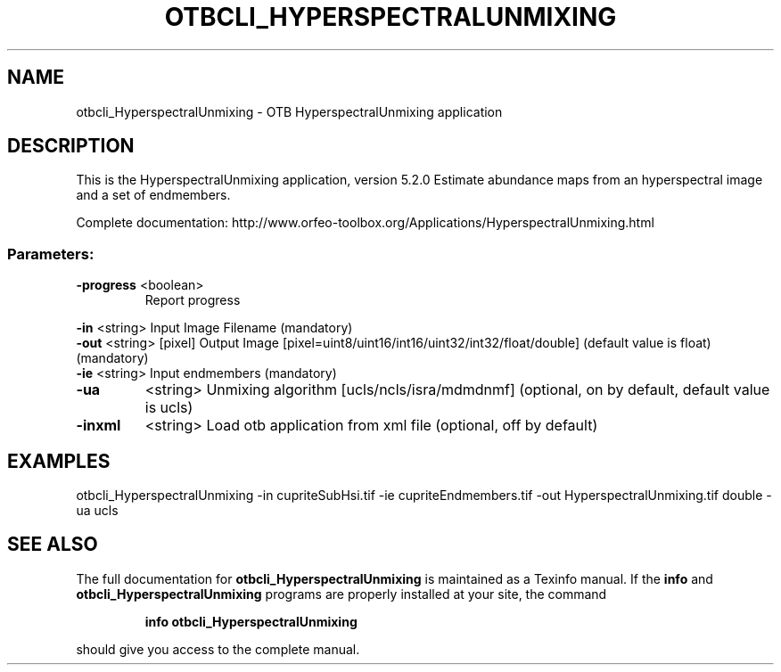 .\" DO NOT MODIFY THIS FILE!  It was generated by help2man 1.46.4.
.TH OTBCLI_HYPERSPECTRALUNMIXING "1" "December 2015" "otbcli_HyperspectralUnmixing 5.2.0" "User Commands"
.SH NAME
otbcli_HyperspectralUnmixing \- OTB HyperspectralUnmixing application
.SH DESCRIPTION
This is the HyperspectralUnmixing application, version 5.2.0
Estimate abundance maps from an hyperspectral image and a set of endmembers.
.PP
Complete documentation: http://www.orfeo\-toolbox.org/Applications/HyperspectralUnmixing.html
.SS "Parameters:"
.TP
\fB\-progress\fR <boolean>
Report progress
.PP
 \fB\-in\fR       <string>         Input Image Filename  (mandatory)
 \fB\-out\fR      <string> [pixel] Output Image  [pixel=uint8/uint16/int16/uint32/int32/float/double] (default value is float) (mandatory)
 \fB\-ie\fR       <string>         Input endmembers  (mandatory)
.TP
\fB\-ua\fR
<string>         Unmixing algorithm [ucls/ncls/isra/mdmdnmf] (optional, on by default, default value is ucls)
.TP
\fB\-inxml\fR
<string>         Load otb application from xml file  (optional, off by default)
.SH EXAMPLES
otbcli_HyperspectralUnmixing \-in cupriteSubHsi.tif \-ie cupriteEndmembers.tif \-out HyperspectralUnmixing.tif double \-ua ucls
.SH "SEE ALSO"
The full documentation for
.B otbcli_HyperspectralUnmixing
is maintained as a Texinfo manual.  If the
.B info
and
.B otbcli_HyperspectralUnmixing
programs are properly installed at your site, the command
.IP
.B info otbcli_HyperspectralUnmixing
.PP
should give you access to the complete manual.

